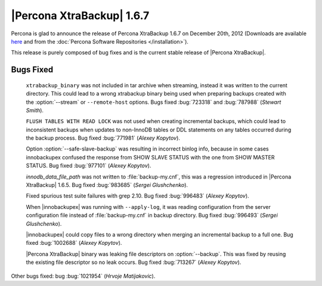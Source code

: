 ============================
|Percona XtraBackup| 1.6.7
============================

Percona is glad to announce the release of Percona XtraBackup 1.6.7 on December 20th, 2012 (Downloads are available `here <http://www.percona.com/downloads/XtraBackup/XtraBackup-1.6.7/>`_ and from the :doc:`Percona Software Repositories </installation>`).

This release is purely composed of bug fixes and is the current stable release of |Percona XtraBackup|.

Bugs Fixed
----------

  ``xtrabackup_binary`` was not included in tar archive when streaming, instead it was written to the current directory. This could lead to a wrong xtrabackup binary being used when preparing backups created with the :option:`--stream` or ``--remote-host`` options. Bugs fixed :bug:`723318` and :bug:`787988` (*Stewart Smith*).

  ``FLUSH TABLES WITH READ LOCK`` was not used when creating incremental backups, which could lead to inconsistent backups when updates to non-InnoDB tables or DDL statements on any tables occurred during the backup process. Bug fixed :bug:`771981` (*Alexey Kopytov*).

  Option :option:`--safe-slave-backup` was resulting in incorrect binlog info, because in some cases innobackupex confused the response from SHOW SLAVE STATUS with the one from SHOW MASTER STATUS. Bug fixed :bug:`977101` (*Alexey Kopytov*). 

  `innodb_data_file_path` was not written to :file:`backup-my.cnf`, this was a regression introduced in |Percona XtraBackup| 1.6.5. Bug fixed :bug:`983685` (*Sergei Glushchenko*).

  Fixed spurious test suite failures with grep 2.10. Bug fixed :bug:`996483` (*Alexey Kopytov*).

  When |innobackupex| was running with ``--apply-log``, it was reading configuration from the server configuration file instead of :file:`backup-my.cnf` in backup directory. Bug fixed :bug:`996493` (*Sergei Glushchenko*).

  |innobackupex| could copy files to a wrong directory when merging an incremental backup to a full one. Bug fixed :bug:`1002688` (*Alexey Kopytov*).

  |Percona XtraBackup| binary was leaking file descriptors on :option:`--backup`. This was fixed by reusing the existing file descriptor so no leak occurs. Bug fixed :bug:`713267` (*Alexey Kopytov*).

Other bugs fixed: bug :bug:`1021954` (*Hrvoje Matijakovic*).

